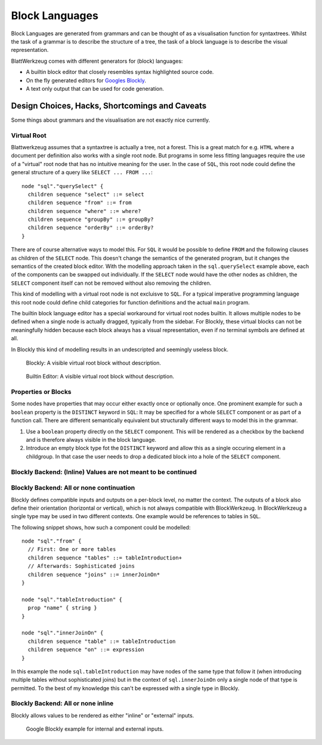 ===============
Block Languages
===============

Block Languages are generated from grammars and can be thought of as a visualisation function for syntaxtrees. Whilst the task of a grammar is to describe the structure of a tree, the task of a block language is to describe the visual representation.

BlattWerkzeug comes with different generators for (block) languages:

* A builtin block editor that closely resembles syntax highlighted source code.
* On the fly generated editors for `Googles Blockly <https://developers.google.com/blockly>`_.
* A text only output that can be used for code generation.

Design Choices, Hacks, Shortcomings and Caveats
===============================================

Some things about grammars and the visualisation are not exactly nice currently.

Virtual Root
------------

Blattwerkzeug assumes that a syntaxtree is actually a tree, not a forest. This is a great match for e.g. ``HTML`` where a document per definition also works with a single root node. But programs in some less fitting languages require the use of a "virtual" root node that has no intuitive meaning for the user. In the case of ``SQL``, this root node could define the general structure of a query like ``SELECT ... FROM ...``::

    node "sql"."querySelect" {
      children sequence "select" ::= select
      children sequence "from" ::= from
      children sequence "where" ::= where?
      children sequence "groupBy" ::= groupBy?
      children sequence "orderBy" ::= orderBy?
    }

There are of course alternative ways to model this. For ``SQL`` it would be possible to define ``FROM`` and the following clauses as children of the ``SELECT`` node. This doesn't change the semantics of the generated program, but it changes the semantics of the created block editor. With the modelling approach taken in the ``sql.querySelect`` example above, each of the components can be swapped out individually. If the ``SELECT`` node would have the other nodes as children, the ``SELECT`` component itself can not be removed without also removing the children.

This kind of modelling with a virtual root node is not excluisve to ``SQL``. For a typical imperative programming language this root node could define child categories for function definitions and the actual ``main`` program.

The builtin block language editor has a special workaround for virtual root nodes builtin. It allows multiple nodes to be defined when a single node is actually dragged, typically from the sidebar. For Blockly, these virtual blocks can not be meaningfully hidden because each block always has a visual representation, even if no terminal symbols are defined at all.

In Blockly this kind of modelling results in an undescripted and seemingly useless block.

.. figure:: examples/blockly/blockly-sql-virtual-root.png
   :scale: 40%

   Blockly: A visible virtual root block without description.

.. figure:: examples/builtin-editor/builtin-sql-virtual-root.png
   :scale: 40%

   Builtin Editor: A visible virtual root block without description.


Properties or Blocks
--------------------

Some nodes have properties that may occur either exactly once or optionally once. One prominent example for such a ``boolean`` property is the ``DISTINCT`` keyword in ``SQL``: It may be specified for a whole ``SELECT`` component or as part of a function call. There are different semantically equivalent but structurally different ways to model this in the grammar.

1. Use a ``boolean`` property directly on the ``SELECT`` component. This will be rendered as a checkbox by the backend and is therefore always visible in the block language.
2. Introduce an empty block type fot the ``DISTINCT`` keyword and allow this as a single occuring element in a childgroup. In that case the user needs to drop a dedicated block into a hole of the ``SELECT`` component.



Blockly Backend: (Inline) Values are not meant to be continued
--------------------------------------------------------------



Blockly Backend: All or none continuation
-----------------------------------------

Blockly defines compatible inputs and outputs on a per-block level, no matter the context. The outputs of a block also define their orientation (horizontal or vertical), which is not always compatible with BlockWerkzeug. In BlockWerkzeug a single type may be used in two different contexts. One example would be references to tables in ``SQL``.

The following snippet shows, how such a component could be modelled::

   node "sql"."from" {
     // First: One or more tables
     children sequence "tables" ::= tableIntroduction+
     // Afterwards: Sophisticated joins
     children sequence "joins" ::= innerJoinOn*
   }

   node "sql"."tableIntroduction" {
     prop "name" { string }
   }

   node "sql"."innerJoinOn" {
     children sequence "table" ::= tableIntroduction
     children sequence "on" ::= expression
   }

In this example the node ``sql.tableIntroduction`` may have nodes of the same type that follow it (when introducing multiple tables without sophisticated joins) but in the context of ``sql.innerJoinOn`` only a single node of that type is permitted. To the best of my knowledge this can't be expressed with a single type in Blockly.

Blockly Backend: All or none inline
-----------------------------------

Blockly allows values to be rendered as either "inline" or "external" inputs.

.. figure:: examples/blockly/blockly-inputs-inline-external.png

   Google Blockly example for internal and external inputs.
